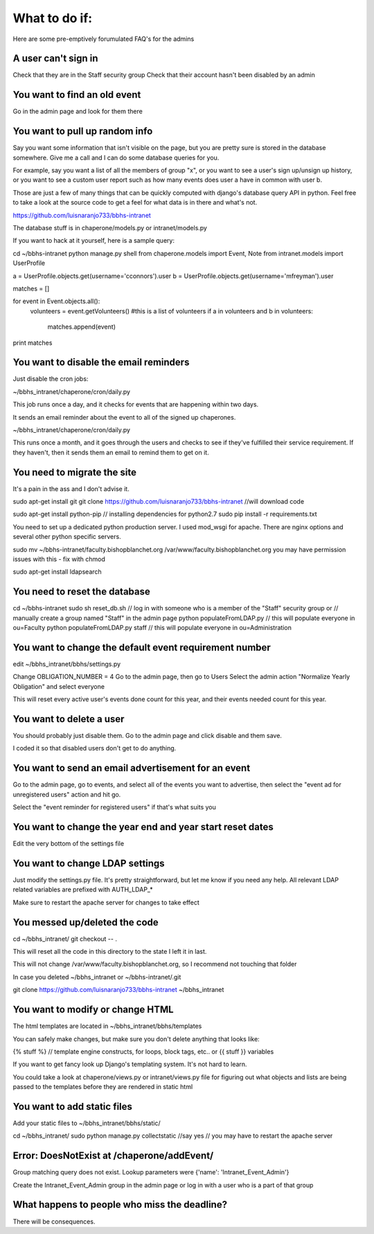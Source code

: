 What to do if:
==============

Here are some pre-emptively forumulated FAQ's for the admins

A user can't sign in
--------------------

Check that they are in the Staff security group
Check that their account hasn't been disabled by an admin

You want to find an old event
-----------------------------

Go in the admin page and look for them there

You want to pull up random info
-------------------------------

Say you want some information that isn't visible on the page, but you are
pretty sure is stored in the database somewhere. Give me a call and I can do
some database queries for you.

For example, say you want a list of all the members of group "x", or you want
to see a user's sign up/unsign up history, or you want to see a custom user
report such as how many events does user a have in common with user b. 

Those are just a few of many things that can be quickly computed with django's
database query API in python. Feel free to take a look at the source code to
get a feel for what data is in there and what's not.

https://github.com/luisnaranjo733/bbhs-intranet

The database stuff is in chaperone/models.py or intranet/models.py

If you want to hack at it yourself, here is a sample query:

cd ~/bbhs-intranet
python manage.py shell
from chaperone.models import Event, Note
from intranet.models import UserProfile

a = UserProfile.objects.get(username='cconnors').user
b = UserProfile.objects.get(username='mfreyman').user

matches = []

for event in Event.objects.all():
    volunteers = event.getVolunteers() #this is a list of volunteers
    if a in volunteers and b in volunteers:
        matches.append(event)

print matches

You want to disable the email reminders
---------------------------------------

Just disable the cron jobs:

~/bbhs_intranet/chaperone/cron/daily.py

This job runs once a day, and it checks for events that are happening within
two days.

It sends an email reminder about the event to all of the signed up chaperones.

~/bbhs_intranet/chaperone/cron/daily.py

This runs once a month, and it goes through the users and checks to see if
they've fulfilled their service requirement. If they haven't, then it sends
them an email to remind them to get on it.

You need to migrate the site
----------------------------

It's a pain in the ass and I don't advise it.

sudo apt-get install git
git clone https://github.com/luisnaranjo733/bbhs-intranet //will download code

sudo apt-get install python-pip // installing dependencies for python2.7
sudo pip install -r requirements.txt

You need to set up a dedicated python production server. I used mod_wsgi for apache.
There are nginx options and several other python specific servers.

sudo mv ~/bbhs-intranet/faculty.bishopblanchet.org /var/www/faculty.bishopblanchet.org
you may have permission issues with this - fix with chmod

sudo apt-get install ldapsearch

You need to reset the database
-------------------------------

cd ~/bbhs-intranet
sudo sh reset_db.sh
// log in with someone who is a member of the "Staff" security group or
// manually create a group named "Staff" in the admin page
python populateFromLDAP.py // this will populate everyone in ou=Faculty
python populateFromLDAP.py staff // this will populate everyone in ou=Administration

You want to change the default event requirement number
-------------------------------------------------------

edit ~/bbhs_intranet/bbhs/settings.py

Change OBLIGATION_NUMBER = 4
Go to the admin page, then go to Users
Select the admin action "Normalize Yearly Obligation" and select everyone

This will reset every active user's events done count for this year, and their events
needed count for this year.

You want to delete a user
-------------------------

You should probably just disable them.
Go to the admin page and click disable and them save.

I coded it so that disabled users don't get to do anything.

You want to send an email advertisement for an event
----------------------------------------------------

Go to the admin page, go to events, and select all of the events you want to
advertise, then select the "event ad for unregistered users" action and hit go.

Select the "event reminder for registered users" if that's what suits you

You want to change the year end and year start reset dates
----------------------------------------------------------

Edit the very bottom of the settings file

You want to change LDAP settings
--------------------------------

Just modify the settings.py file. It's pretty straightforward, but let me know
if you need any help. All relevant LDAP related variables are prefixed with
AUTH_LDAP_*

Make sure to restart the apache server for changes to take effect

You messed up/deleted the code
------------------------------

cd ~/bbhs_intranet/
git checkout -- .

This will reset all the code in this directory to the state I left it in last.

This will not change /var/www/faculty.bishopblanchet.org, so I recommend not
touching that folder

In case you deleted ~/bbhs_intranet or ~/bbhs-intranet/.git

git clone https://github.com/luisnaranjo733/bbhs-intranet ~/bbhs_intranet

You want to modify or change HTML
---------------------------------

The html templates are located in ~/bbhs_intranet/bbhs/templates

You can safely make changes, but make sure you don't delete anything that looks
like:

{% stuff %} // template engine constructs, for loops, block tags, etc..
or 
{{ stuff }} variables

If you want to get fancy look up Django's templating system. It's not hard to
learn.

You could take a look at chaperone/views.py or intranet/views.py file for
figuring out what objects and lists are being passed to the templates before
they are rendered in static html

You want to add static files
----------------------------

Add your static files to ~/bbhs_intranet/bbhs/static/

cd ~/bbhs_intranet/
sudo python manage.py collectstatic //say yes
// you may have to restart the apache server

Error: DoesNotExist at /chaperone/addEvent/
-------------------------------------------

Group matching query does not exist. Lookup parameters were {'name': 'Intranet_Event_Admin'}

Create the Intranet_Event_Admin group in the admin page or log in with a user
who is a part of that group

What happens to people who miss the deadline?
---------------------------------------------

There will be consequences.
